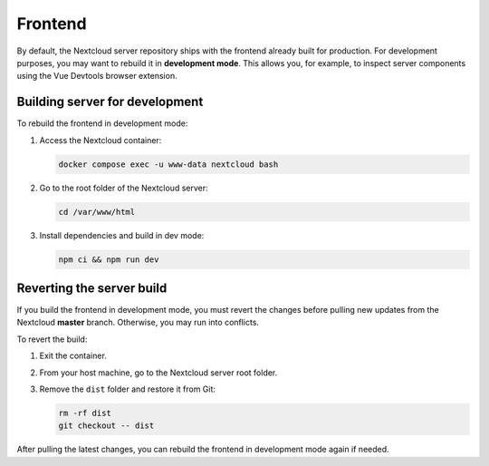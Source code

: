 Frontend
========

By default, the Nextcloud server repository ships with the frontend already built for production.  
For development purposes, you may want to rebuild it in **development mode**.  
This allows you, for example, to inspect server components using the Vue Devtools browser extension.

Building server for development
-------------------------------

To rebuild the frontend in development mode:

1. Access the Nextcloud container:

   .. code-block:: bash

      docker compose exec -u www-data nextcloud bash

2. Go to the root folder of the Nextcloud server:

   .. code-block:: bash

      cd /var/www/html

3. Install dependencies and build in dev mode:

   .. code-block:: bash

      npm ci && npm run dev

Reverting the server build
--------------------------

If you build the frontend in development mode, you must revert the changes before pulling new updates from the Nextcloud **master** branch.  
Otherwise, you may run into conflicts.

To revert the build:

1. Exit the container.  
2. From your host machine, go to the Nextcloud server root folder.  
3. Remove the ``dist`` folder and restore it from Git:

   .. code-block:: bash

      rm -rf dist
      git checkout -- dist

After pulling the latest changes, you can rebuild the frontend in development mode again if needed.
